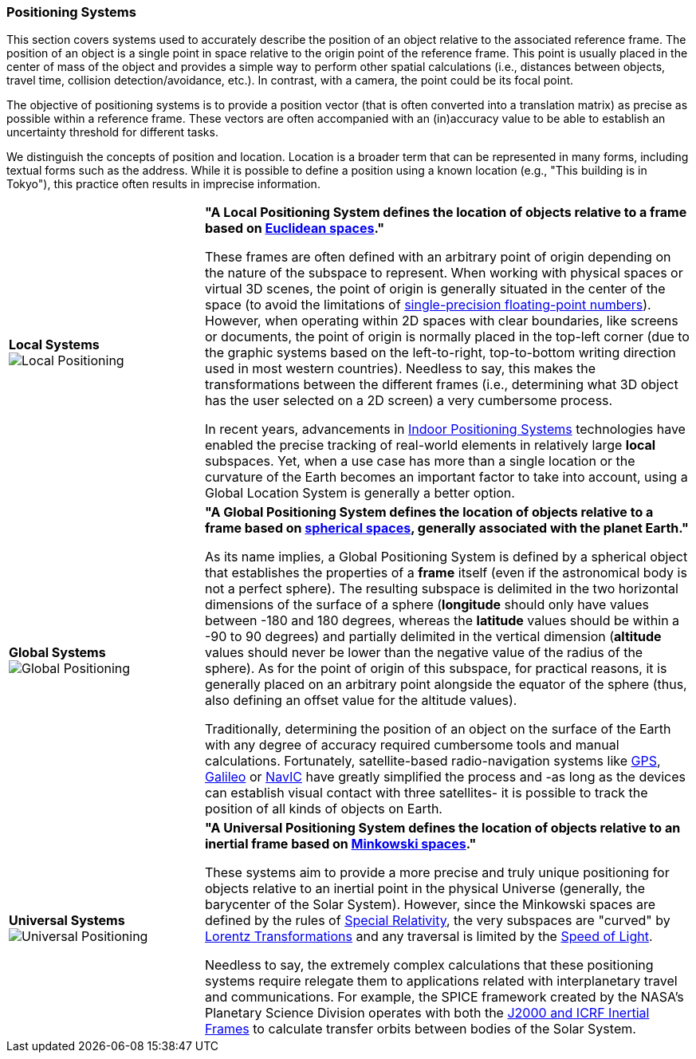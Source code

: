 [[vg-positioning-systems-section]]
=== Positioning Systems

This section covers systems used to accurately describe the position of an object relative to the associated reference frame. The position of an object is a single point in space relative to the origin point of the reference frame. This point is usually placed in the center of mass of the object and provides a simple way to perform other spatial calculations (i.e., distances between objects, travel time, collision detection/avoidance, etc.). In contrast, with a camera, the point could be its focal point.

The objective of positioning systems is to provide a position vector (that is often converted into a translation matrix) as precise as possible within a reference frame. These vectors are often accompanied with an (in)accuracy value to be able to establish an uncertainty threshold for different tasks.

We distinguish the concepts of position and location. Location is a broader term that can be represented in many forms, including textual forms such as the address. While it is possible to define a position using a known location (e.g., "This building is in Tokyo"), this practice often results in imprecise information.

[cols="2,5"]
|===

| [[def_local_systems]] **Local Systems** +
image:glossary/LocalPositioning.png[Local Positioning, pdfwidth=5cm]
| **"A Local Positioning System defines the location of objects relative to a *frame* based on link:https://en.wikipedia.org/wiki/Euclidean_space[Euclidean spaces]."**

These frames are often defined with an arbitrary point of origin depending on the nature of the subspace to represent. When working with physical spaces or virtual 3D scenes, the point of origin is generally situated in the center of the space (to avoid the limitations of link:https://en.wikipedia.org/wiki/Single-precision_floating-point_format[single-precision floating-point numbers]). However, when operating within 2D spaces with clear boundaries, like screens or documents, the point of origin is normally placed in the top-left corner (due to the graphic systems based on the left-to-right, top-to-bottom writing direction used in most western countries). Needless to say, this makes the transformations between the different frames (i.e., determining what 3D object has the user selected on a 2D screen) a very cumbersome process.

In recent years, advancements in link:https://en.wikipedia.org/wiki/Indoor_positioning_system[Indoor Positioning Systems] technologies have enabled the precise tracking of real-world elements in relatively large *local* subspaces. Yet, when a use case has more than a single location or the curvature of the Earth becomes an important factor to take into account, using a Global Location System is generally a better option.


| [[def_global_systems]] **Global Systems** +
image:glossary/GlobalPositioning.png[Global Positioning, pdfwidth=5cm]
| **"A Global Positioning System defines the location of objects relative to a *frame* based on link:https://en.wikipedia.org/wiki/Spherical_geometry[spherical spaces], generally associated with the planet Earth."**

As its name implies, a Global Positioning System is defined by a spherical object that establishes the properties of a *frame* itself (even if the astronomical body is not a perfect sphere). The resulting subspace is delimited in the two horizontal dimensions of the surface of a sphere (*longitude* should only have values between -180 and 180 degrees, whereas the *latitude* values should be within a -90 to 90 degrees) and partially delimited in the vertical dimension (*altitude* values should never be lower than the negative value of the radius of the sphere). As for the point of origin of this subspace, for practical reasons, it is generally placed on an arbitrary point alongside the equator of the sphere (thus, also defining an offset value for the altitude values).

Traditionally, determining the position of an object on the surface of the Earth with any degree of accuracy required cumbersome tools and manual calculations. Fortunately, satellite-based radio-navigation systems like link:https://en.wikipedia.org/wiki/Global_Positioning_System[GPS], link:https://en.wikipedia.org/wiki/Galileo_(satellite_navigation)[Galileo] or link:https://en.wikipedia.org/wiki/Indian_Regional_Navigation_Satellite_System[NavIC] have greatly simplified the process and -as long as the devices can establish visual contact with three satellites- it is possible to track the position of all kinds of objects on Earth.


| [[def_universal_systems]] **Universal Systems** +
image:glossary/UniversalPositioning.png[Universal Positioning, pdfwidth=5cm]
| **"A Universal Positioning System defines the location of objects relative to an inertial frame based on link:https://en.wikipedia.org/wiki/Minkowski_space[Minkowski spaces]."**

These systems aim to provide a more precise and truly unique positioning for objects relative to an inertial point in the physical Universe (generally, the barycenter of the Solar System). However, since the Minkowski spaces are defined by the rules of link:https://en.wikipedia.org/wiki/Special_relativy[Special Relativity], the very subspaces are "curved" by link:https://en.wikipedia.org/wiki/Lorentz_transformation[Lorentz Transformations] and any traversal is limited by the link:https://en.wikipedia.org/wiki/Speed_of_light[Speed of Light].

Needless to say, the extremely complex calculations that these positioning systems require relegate them to applications related with interplanetary travel and communications. For example, the SPICE framework created by the NASA's Planetary Science Division operates with both the https://naif.jpl.nasa.gov/pub/naif/toolkit_docs/Tutorials/pdf/individual_docs/17_frames_and_coordinate_systems.pdf[J2000 and ICRF Inertial Frames] to calculate transfer orbits between bodies of the Solar System.

|===

